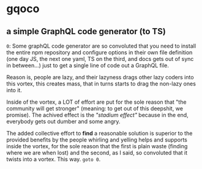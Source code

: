 * gqoco
** a simple GraphQL code generator (to TS)

=0=: Some graphQL code generator are so convoluted
that you need to install the entire npm repository
and configure options in their own file definition
(one day JS, the next one yaml, TS on the third,
and docs gets out of sync in between...) just to
get a single line of code out a GraphQL file.

Reason is, people are lazy, and their lazyness
drags other lazy coders into this vortex, this
creates mass, that in turns starts to drag the
non-lazy ones into it.

Inside of the vortex, a LOT of effort are put for
the sole reason that "the community will get
stronger" (meaning: to get out of this deepshit,
we promise).  The achived effect is the /"stadium
effect"/ because in the end, everybody gets out
dumber and some angry.

The added collective effort to *find* a reasonable
solution is superior to the provided benefits by
the people whirling and yelling helps and supports
inside the vortex, for the sole reason that the first
is plain waste (finding where we are when lost)
and the second, as I said, so convoluted that it
twists into a vortex. This way. =goto 0=.

